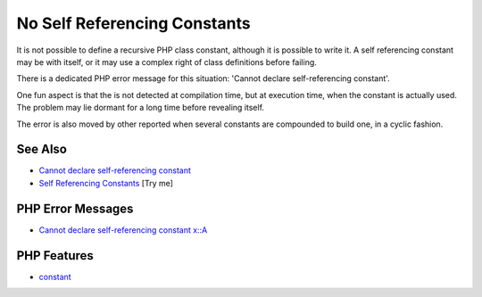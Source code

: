 .. _no-self-referencing-constants:

No Self Referencing Constants
-----------------------------

.. meta::
	:description:
		No Self Referencing Constants: It is not possible to define a recursive PHP class constant, although it is possible to write it.
	:twitter:card: summary_large_image
	:twitter:site: @exakat
	:twitter:title: No Self Referencing Constants
	:twitter:description: No Self Referencing Constants: It is not possible to define a recursive PHP class constant, although it is possible to write it
	:twitter:creator: @exakat
	:twitter:image:src: https://php-tips.readthedocs.io/en/latest/_images/self-referencing-constants.png
	:og:image: https://php-tips.readthedocs.io/en/latest/_images/self-referencing-constants.png
	:og:title: No Self Referencing Constants
	:og:type: article
	:og:description: It is not possible to define a recursive PHP class constant, although it is possible to write it
	:og:url: https://php-tips.readthedocs.io/en/latest/tips/self-referencing-constants.html
	:og:locale: en

.. raw:: html

	<script type="application/ld+json">{"@context":"https:\/\/schema.org","@graph":[{"@type":"WebPage","@id":"https:\/\/php-tips.readthedocs.io\/en\/latest\/tips\/self-referencing-constants.html","url":"https:\/\/php-tips.readthedocs.io\/en\/latest\/tips\/self-referencing-constants.html","name":"No Self Referencing Constants","isPartOf":{"@id":"https:\/\/www.exakat.io\/"},"datePublished":"Thu, 31 Jul 2025 07:02:26 +0000","dateModified":"Thu, 31 Jul 2025 07:02:26 +0000","description":"It is not possible to define a recursive PHP class constant, although it is possible to write it","inLanguage":"en-US","potentialAction":[{"@type":"ReadAction","target":["https:\/\/php-tips.readthedocs.io\/en\/latest\/tips\/self-referencing-constants.html"]}]},{"@type":"WebSite","@id":"https:\/\/www.exakat.io\/","url":"https:\/\/www.exakat.io\/","name":"Exakat","description":"Smart PHP static analysis","inLanguage":"en-US"}]}</script>

It is not possible to define a recursive PHP class constant, although it is possible to write it. A self referencing constant may be with itself, or it may use a complex right of class definitions before failing.

There is a dedicated PHP error message for this situation: 'Cannot declare self-referencing constant'.

One fun aspect is that the is not detected at compilation time, but at execution time, when the constant is actually used. The problem may lie dormant for a long time before revealing itself.

The error is also moved by other reported when several constants are compounded to build one, in a cyclic fashion.

.. image:: ../images/self-referencing-constants.png

See Also
________

* `Cannot declare self-referencing constant <https://php-errors.readthedocs.io/en/latest/messages/cannot-declare-self-referencing-constant.html>`_
* `Self Referencing Constants <https://3v4l.org/QjKnC>`_ [Try me]


PHP Error Messages
__________________

* `Cannot declare self-referencing constant x::A <https://php-errors.readthedocs.io/en/latest/messages/cannot-declare-self-referencing-constant.html>`_



PHP Features
____________

* `constant <https://php-dictionary.readthedocs.io/en/latest/dictionary/constant.ini.html>`_


